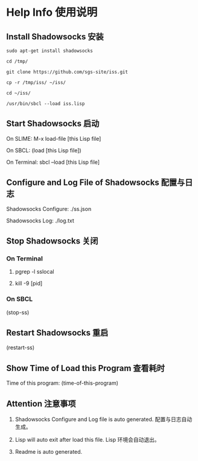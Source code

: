 * Help Info 使用说明

** Install Shadowsocks 安装
#+BEGIN_SRC shell
sudo apt-get install shadowsocks

cd /tmp/

git clone https://github.com/sgs-site/iss.git

cp -r /tmp/iss/ ~/iss/

cd ~/iss/

/usr/bin/sbcl --load iss.lisp
#+END_SRC
** Start Shadowsocks 启动

On SLIME: M-x load-file [this Lisp file]

On SBCL: (load [this Lisp file])

On Terminal: sbcl --load [this Lisp file]

** Configure and Log File of Shadowsocks 配置与日志

Shadowsocks Configure: ./ss.json

Shadowsocks Log: ./log.txt

** Stop Shadowsocks 关闭

*** On Terminal

1. pgrep -l sslocal

2. kill -9 [pid]

*** On SBCL

(stop-ss)

** Restart Shadowsocks 重启

(restart-ss)

** Show Time of Load this Program 查看耗时

Time of this program: (time-of-this-program)

** Attention 注意事项

1. Shadowsocks Configure and Log file is auto generated. 配置与日志自动生成。

2. Lisp will auto exit after load this file. Lisp 环境会自动退出。

3. Readme is auto generated.

